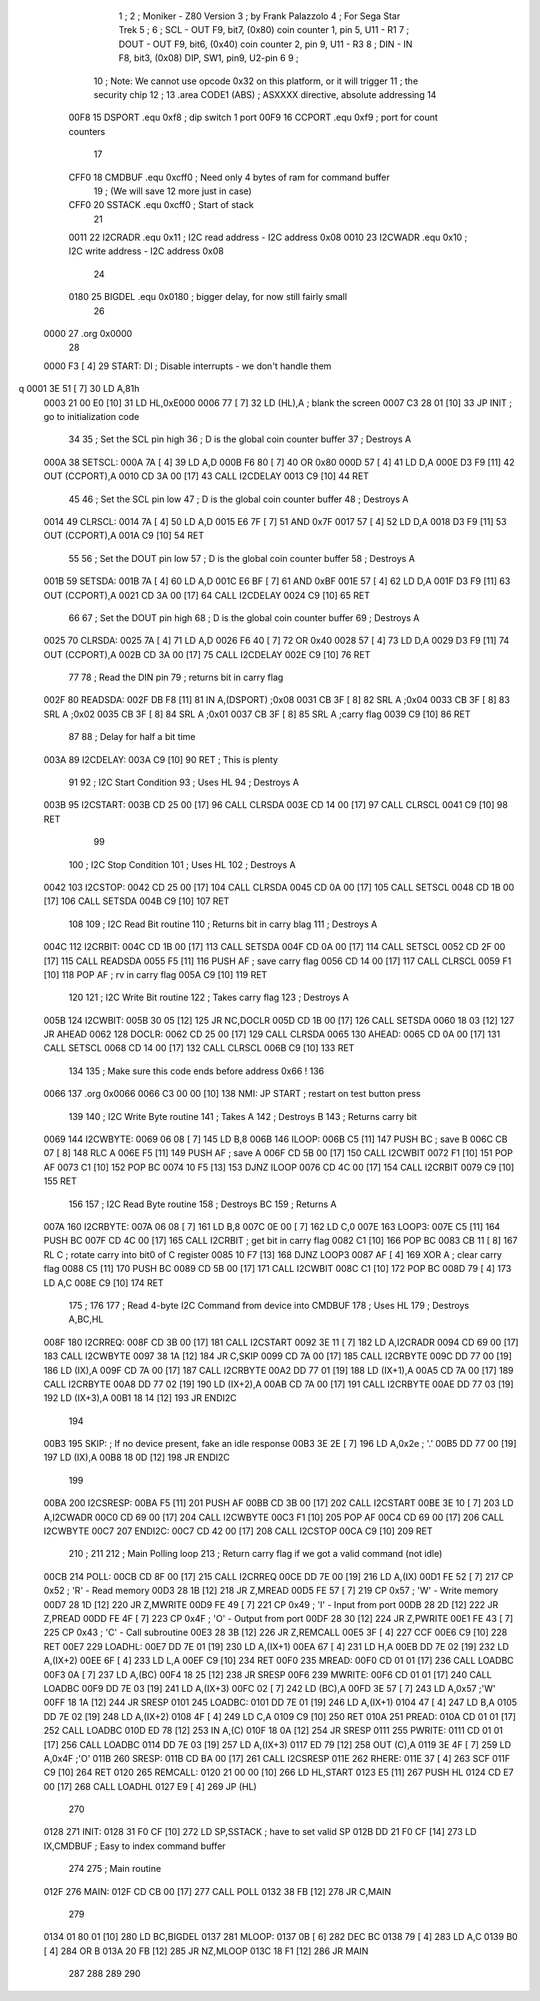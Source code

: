                               1 ;
                              2 ; Moniker - Z80 Version
                              3 ; by Frank Palazzolo
                              4 ; For Sega Star Trek
                              5 ;
                              6 ; SCL  - OUT F9, bit7, (0x80) coin counter 1, pin 5, U11 - R1
                              7 ; DOUT - OUT F9, bit6, (0x40) coin counter 2, pin 9, U11 - R3
                              8 ; DIN  - IN  F8, bit3, (0x08) DIP, SW1, pin9, U2-pin 6
                              9 ;
                             10 ; Note: We cannot use opcode 0x32 on this platform, or it will trigger
                             11 ;       the security chip
                             12 ;
                             13         .area   CODE1   (ABS)   ; ASXXXX directive, absolute addressing
                             14 
                     00F8    15 DSPORT  .equ    0xf8        ; dip switch 1 port
                     00F9    16 CCPORT  .equ    0xf9        ; port for count counters
                             17 
                     CFF0    18 CMDBUF  .equ    0xcff0      ; Need only 4 bytes of ram for command buffer
                             19                             ; (We will save 12 more just in case)
                     CFF0    20 SSTACK  .equ    0xcff0      ; Start of stack
                             21 
                     0011    22 I2CRADR .equ    0x11        ; I2C read address  - I2C address 0x08
                     0010    23 I2CWADR .equ    0x10        ; I2C write address - I2C address 0x08
                             24 
                     0180    25 BIGDEL  .equ    0x0180      ; bigger delay, for now still fairly small
                             26 
   0000                      27         .org    0x0000
                             28     
   0000 F3            [ 4]   29 START:  DI                  ; Disable interrupts - we don't handle them
q  0001 3E 51         [ 7]   30         LD      A,81h
   0003 21 00 E0      [10]   31         LD      HL,0xE000
   0006 77            [ 7]   32         LD      (HL),A      ; blank the screen
   0007 C3 28 01      [10]   33         JP      INIT        ; go to initialization code
                             34     
                             35 ; Set the SCL pin high
                             36 ; D is the global coin counter buffer
                             37 ; Destroys A
   000A                      38 SETSCL:
   000A 7A            [ 4]   39         LD      A,D
   000B F6 80         [ 7]   40         OR      0x80
   000D 57            [ 4]   41         LD      D,A
   000E D3 F9         [11]   42         OUT     (CCPORT),A
   0010 CD 3A 00      [17]   43         CALL    I2CDELAY
   0013 C9            [10]   44         RET
                             45     
                             46 ; Set the SCL pin low
                             47 ; D is the global coin counter buffer
                             48 ; Destroys A
   0014                      49 CLRSCL:
   0014 7A            [ 4]   50         LD      A,D
   0015 E6 7F         [ 7]   51         AND     0x7F
   0017 57            [ 4]   52         LD      D,A
   0018 D3 F9         [11]   53         OUT     (CCPORT),A
   001A C9            [10]   54         RET
                             55 
                             56 ; Set the DOUT pin low
                             57 ; D is the global coin counter buffer
                             58 ; Destroys A 
   001B                      59 SETSDA:
   001B 7A            [ 4]   60         LD      A,D
   001C E6 BF         [ 7]   61         AND     0xBF
   001E 57            [ 4]   62         LD      D,A
   001F D3 F9         [11]   63         OUT     (CCPORT),A
   0021 CD 3A 00      [17]   64         CALL    I2CDELAY
   0024 C9            [10]   65         RET
                             66 
                             67 ; Set the DOUT pin high
                             68 ; D is the global coin counter buffer
                             69 ; Destroys A  
   0025                      70 CLRSDA:
   0025 7A            [ 4]   71         LD      A,D
   0026 F6 40         [ 7]   72         OR      0x40
   0028 57            [ 4]   73         LD      D,A
   0029 D3 F9         [11]   74         OUT     (CCPORT),A
   002B CD 3A 00      [17]   75         CALL    I2CDELAY
   002E C9            [10]   76         RET
                             77 
                             78 ; Read the DIN pin 
                             79 ; returns bit in carry flag    
   002F                      80 READSDA:
   002F DB F8         [11]   81         IN      A,(DSPORT)  ;0x08
   0031 CB 3F         [ 8]   82         SRL     A           ;0x04
   0033 CB 3F         [ 8]   83         SRL     A           ;0x02
   0035 CB 3F         [ 8]   84         SRL     A           ;0x01
   0037 CB 3F         [ 8]   85         SRL     A           ;carry flag
   0039 C9            [10]   86         RET
                             87     
                             88 ; Delay for half a bit time
   003A                      89 I2CDELAY:
   003A C9            [10]   90         RET     ; This is plenty
                             91 
                             92 ; I2C Start Condition
                             93 ; Uses HL
                             94 ; Destroys A
   003B                      95 I2CSTART:
   003B CD 25 00      [17]   96         CALL    CLRSDA      
   003E CD 14 00      [17]   97         CALL    CLRSCL
   0041 C9            [10]   98         RET
                             99 
                            100 ; I2C Stop Condition
                            101 ; Uses HL
                            102 ; Destroys A
   0042                     103 I2CSTOP:
   0042 CD 25 00      [17]  104         CALL    CLRSDA
   0045 CD 0A 00      [17]  105         CALL    SETSCL
   0048 CD 1B 00      [17]  106         CALL    SETSDA
   004B C9            [10]  107         RET
                            108 
                            109 ; I2C Read Bit routine
                            110 ; Returns bit in carry blag
                            111 ; Destroys A
   004C                     112 I2CRBIT:
   004C CD 1B 00      [17]  113         CALL    SETSDA
   004F CD 0A 00      [17]  114         CALL    SETSCL
   0052 CD 2F 00      [17]  115         CALL    READSDA
   0055 F5            [11]  116         PUSH    AF          ; save carry flag
   0056 CD 14 00      [17]  117         CALL    CLRSCL
   0059 F1            [10]  118         POP     AF          ; rv in carry flag
   005A C9            [10]  119         RET
                            120 
                            121 ; I2C Write Bit routine
                            122 ; Takes carry flag
                            123 ; Destroys A
   005B                     124 I2CWBIT:
   005B 30 05         [12]  125         JR      NC,DOCLR
   005D CD 1B 00      [17]  126         CALL    SETSDA
   0060 18 03         [12]  127         JR      AHEAD
   0062                     128 DOCLR:
   0062 CD 25 00      [17]  129         CALL    CLRSDA
   0065                     130 AHEAD:
   0065 CD 0A 00      [17]  131         CALL    SETSCL
   0068 CD 14 00      [17]  132         CALL    CLRSCL
   006B C9            [10]  133         RET
                            134         
                            135         ; Make sure this code ends before address 0x66 !
                            136         
   0066                     137         .org    0x0066
   0066 C3 00 00      [10]  138 NMI:    JP      START       ; restart on test button press
                            139 
                            140 ; I2C Write Byte routine
                            141 ; Takes A
                            142 ; Destroys B
                            143 ; Returns carry bit
   0069                     144 I2CWBYTE:
   0069 06 08         [ 7]  145         LD      B,8
   006B                     146 ILOOP:
   006B C5            [11]  147         PUSH    BC          ; save B
   006C CB 07         [ 8]  148         RLC     A    
   006E F5            [11]  149         PUSH    AF          ; save A
   006F CD 5B 00      [17]  150         CALL    I2CWBIT
   0072 F1            [10]  151         POP     AF
   0073 C1            [10]  152         POP     BC
   0074 10 F5         [13]  153         DJNZ    ILOOP
   0076 CD 4C 00      [17]  154         CALL    I2CRBIT
   0079 C9            [10]  155         RET
                            156 
                            157 ; I2C Read Byte routine
                            158 ; Destroys BC
                            159 ; Returns A
   007A                     160 I2CRBYTE:
   007A 06 08         [ 7]  161         LD      B,8
   007C 0E 00         [ 7]  162         LD      C,0
   007E                     163 LOOP3:
   007E C5            [11]  164         PUSH    BC
   007F CD 4C 00      [17]  165         CALL    I2CRBIT     ; get bit in carry flag
   0082 C1            [10]  166         POP     BC
   0083 CB 11         [ 8]  167         RL      C           ; rotate carry into bit0 of C register
   0085 10 F7         [13]  168         DJNZ    LOOP3
   0087 AF            [ 4]  169         XOR     A           ; clear carry flag              
   0088 C5            [11]  170         PUSH    BC
   0089 CD 5B 00      [17]  171         CALL    I2CWBIT
   008C C1            [10]  172         POP     BC
   008D 79            [ 4]  173         LD      A,C
   008E C9            [10]  174         RET
                            175 ;
                            176 
                            177 ; Read 4-byte I2C Command from device into CMDBUF
                            178 ; Uses HL
                            179 ; Destroys A,BC,HL
   008F                     180 I2CRREQ:
   008F CD 3B 00      [17]  181         CALL    I2CSTART
   0092 3E 11         [ 7]  182         LD      A,I2CRADR
   0094 CD 69 00      [17]  183         CALL    I2CWBYTE
   0097 38 1A         [12]  184         JR      C,SKIP
   0099 CD 7A 00      [17]  185         CALL    I2CRBYTE
   009C DD 77 00      [19]  186         LD      (IX),A
   009F CD 7A 00      [17]  187         CALL    I2CRBYTE
   00A2 DD 77 01      [19]  188         LD      (IX+1),A  
   00A5 CD 7A 00      [17]  189         CALL    I2CRBYTE
   00A8 DD 77 02      [19]  190         LD      (IX+2),A
   00AB CD 7A 00      [17]  191         CALL    I2CRBYTE
   00AE DD 77 03      [19]  192         LD      (IX+3),A
   00B1 18 14         [12]  193         JR      ENDI2C
                            194     
   00B3                     195 SKIP:                       ; If no device present, fake an idle response
   00B3 3E 2E         [ 7]  196         LD      A,0x2e  ; '.'
   00B5 DD 77 00      [19]  197         LD      (IX),A
   00B8 18 0D         [12]  198         JR      ENDI2C
                            199 
   00BA                     200 I2CSRESP:
   00BA F5            [11]  201         PUSH    AF
   00BB CD 3B 00      [17]  202         CALL    I2CSTART
   00BE 3E 10         [ 7]  203         LD      A,I2CWADR
   00C0 CD 69 00      [17]  204         CALL    I2CWBYTE
   00C3 F1            [10]  205         POP     AF
   00C4 CD 69 00      [17]  206         CALL    I2CWBYTE
   00C7                     207 ENDI2C:
   00C7 CD 42 00      [17]  208         CALL    I2CSTOP
   00CA C9            [10]  209         RET
                            210 ;
                            211 
                            212 ; Main Polling loop
                            213 ; Return carry flag if we got a valid command (not idle)
   00CB                     214 POLL:
   00CB CD 8F 00      [17]  215         CALL    I2CRREQ
   00CE DD 7E 00      [19]  216         LD      A,(IX)
   00D1 FE 52         [ 7]  217         CP      0x52    ; 'R' - Read memory
   00D3 28 1B         [12]  218         JR      Z,MREAD
   00D5 FE 57         [ 7]  219         CP      0x57    ; 'W' - Write memory
   00D7 28 1D         [12]  220         JR      Z,MWRITE
   00D9 FE 49         [ 7]  221         CP      0x49    ; 'I' - Input from port
   00DB 28 2D         [12]  222         JR      Z,PREAD
   00DD FE 4F         [ 7]  223         CP      0x4F    ; 'O' - Output from port
   00DF 28 30         [12]  224         JR      Z,PWRITE
   00E1 FE 43         [ 7]  225         CP      0x43    ; 'C' - Call subroutine
   00E3 28 3B         [12]  226         JR      Z,REMCALL
   00E5 3F            [ 4]  227         CCF
   00E6 C9            [10]  228         RET
   00E7                     229 LOADHL:
   00E7 DD 7E 01      [19]  230         LD      A,(IX+1)
   00EA 67            [ 4]  231         LD      H,A
   00EB DD 7E 02      [19]  232         LD      A,(IX+2)
   00EE 6F            [ 4]  233         LD      L,A
   00EF C9            [10]  234         RET    
   00F0                     235 MREAD:
   00F0 CD 01 01      [17]  236         CALL    LOADBC
   00F3 0A            [ 7]  237         LD      A,(BC)
   00F4 18 25         [12]  238         JR      SRESP
   00F6                     239 MWRITE:
   00F6 CD 01 01      [17]  240         CALL    LOADBC
   00F9 DD 7E 03      [19]  241         LD      A,(IX+3)
   00FC 02            [ 7]  242         LD      (BC),A
   00FD 3E 57         [ 7]  243         LD      A,0x57  ;'W'
   00FF 18 1A         [12]  244         JR      SRESP
   0101                     245 LOADBC:
   0101 DD 7E 01      [19]  246         LD      A,(IX+1)
   0104 47            [ 4]  247         LD      B,A
   0105 DD 7E 02      [19]  248         LD      A,(IX+2)
   0108 4F            [ 4]  249         LD      C,A
   0109 C9            [10]  250         RET
   010A                     251 PREAD:
   010A CD 01 01      [17]  252         CALL    LOADBC
   010D ED 78         [12]  253         IN      A,(C)
   010F 18 0A         [12]  254         JR      SRESP
   0111                     255 PWRITE:
   0111 CD 01 01      [17]  256         CALL    LOADBC
   0114 DD 7E 03      [19]  257         LD      A,(IX+3)
   0117 ED 79         [12]  258         OUT     (C),A
   0119 3E 4F         [ 7]  259         LD      A,0x4F  ;'O'
   011B                     260 SRESP:
   011B CD BA 00      [17]  261         CALL    I2CSRESP
   011E                     262 RHERE:
   011E 37            [ 4]  263         SCF
   011F C9            [10]  264         RET
   0120                     265 REMCALL:
   0120 21 00 00      [10]  266         LD      HL,START
   0123 E5            [11]  267         PUSH    HL
   0124 CD E7 00      [17]  268         CALL    LOADHL
   0127 E9            [ 4]  269         JP      (HL)
                            270     
   0128                     271 INIT:
   0128 31 F0 CF      [10]  272         LD      SP,SSTACK   ; have to set valid SP
   012B DD 21 F0 CF   [14]  273         LD      IX,CMDBUF   ; Easy to index command buffer
                            274         
                            275 ; Main routine
   012F                     276 MAIN:
   012F CD CB 00      [17]  277         CALL    POLL
   0132 38 FB         [12]  278         JR      C,MAIN
                            279         
   0134 01 80 01      [10]  280         LD      BC,BIGDEL
   0137                     281 MLOOP:
   0137 0B            [ 6]  282         DEC     BC
   0138 79            [ 4]  283         LD      A,C
   0139 B0            [ 4]  284         OR      B
   013A 20 FB         [12]  285         JR      NZ,MLOOP
   013C 18 F1         [12]  286         JR      MAIN
                            287 
                            288 
                            289     
                            290 
